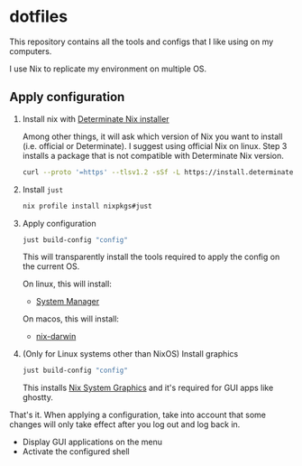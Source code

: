 * dotfiles

This repository contains all the tools and configs that I like using on my computers.

I use Nix to replicate my environment on multiple OS.

** Apply configuration

1. Install nix with [[https://determinate.systems/nix-installer/][Determinate Nix installer]]

    Among other things, it will ask which version of Nix you want to install (i.e. official or Determinate).
    I suggest using official Nix on linux. Step 3 installs a package that is not compatible with
    Determinate Nix version.

    #+begin_src bash
    curl --proto '=https' --tlsv1.2 -sSf -L https://install.determinate.systems/nix | sh -s -- install
    #+end_src

2. Install =just=

    #+begin_src bash
    nix profile install nixpkgs#just
    #+end_src

3. Apply configuration

    #+begin_src bash
    just build-config "config"
    #+end_src

    This will transparently install the tools required to apply the config on the current OS.

    On linux, this will install:

    - [[https://github.com/numtide/system-manager][System Manager]]

    On macos, this will install:

    - [[https://github.com/LnL7/nix-darwin][nix-darwin]]

4. (Only for Linux systems other than NixOS) Install graphics

    #+begin_src bash
    just build-config "config"
    #+end_src

    This installs [[https://github.com/soupglasses/nix-system-graphics][Nix System Graphics]]
    and it's required for GUI apps like ghostty.

That's it. When applying a configuration, take into account that some changes will only
take effect after you log out and log back in.

- Display GUI applications on the menu
- Activate the configured shell